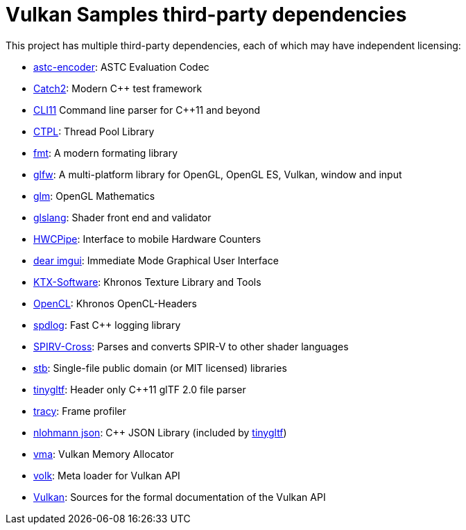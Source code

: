 ////
- Copyright (c) 2019-2024, Arm Limited and Contributors
-
- SPDX-License-Identifier: Apache-2.0
-
- Licensed under the Apache License, Version 2.0 the "License";
- you may not use this file except in compliance with the License.
- You may obtain a copy of the License at
-
-     http://www.apache.org/licenses/LICENSE-2.0
-
- Unless required by applicable law or agreed to in writing, software
- distributed under the License is distributed on an "AS IS" BASIS,
- WITHOUT WARRANTIES OR CONDITIONS OF ANY KIND, either express or implied.
- See the License for the specific language governing permissions and
- limitations under the License.
-
////
= Vulkan Samples third-party dependencies
// omit in toc
:pp: {plus}{plus}

This project has multiple third-party dependencies, each of which may have independent licensing:

* https://github.com/ARM-software/astc-encoder[astc-encoder]: ASTC Evaluation Codec
* https://github.com/catchorg/Catch2[Catch2]: Modern C++ test framework
* https://github.com/CLIUtils/CLI11[CLI11] Command line parser for C++11 and beyond
* https://github.com/vit-vit/CTPL[CTPL]: Thread Pool Library
* https://github.com/fmtlib/fmt[fmt]: A modern formating library
* https://github.com/glfw/glfw[glfw]: A multi-platform library for OpenGL, OpenGL ES, Vulkan, window and input
* https://github.com/g-truc/glm[glm]: OpenGL Mathematics
* https://github.com/KhronosGroup/glslang[glslang]: Shader front end and validator
* https://github.com/ARM-software/HWCPipe[HWCPipe]: Interface to mobile Hardware Counters
* https://github.com/ocornut/imgui[dear imgui]: Immediate Mode Graphical User Interface
* https://github.com/KhronosGroup/KTX-Software[KTX-Software]: Khronos Texture Library and Tools
* https://github.com/KhronosGroup/OpenCL-Headers[OpenCL]: Khronos OpenCL-Headers
* https://github.com/gabime/spdlog[spdlog]: Fast C{pp} logging library
* https://github.com/KhronosGroup/SPIRV-Cross[SPIRV-Cross]: Parses and converts SPIR-V to other shader languages
* https://github.com/nothings/stb[stb]: Single-file public domain (or MIT licensed) libraries
* https://github.com/syoyo/tinygltf[tinygltf]: Header only C{pp}11 glTF 2.0 file parser
* https://github.com/wolfpld/tracy[tracy]: Frame profiler
* https://github.com/nlohmann/json[nlohmann json]: C{pp} JSON Library (included by https://github.com/syoyo/tinygltf[tinygltf])
* https://github.com/GPUOpen-LibrariesAndSDKs/VulkanMemoryAllocator[vma]: Vulkan Memory Allocator
* https://github.com/zeux/volk[volk]: Meta loader for Vulkan API
* https://github.com/KhronosGroup/Vulkan-Docs[Vulkan]: Sources for the formal documentation of the Vulkan API
